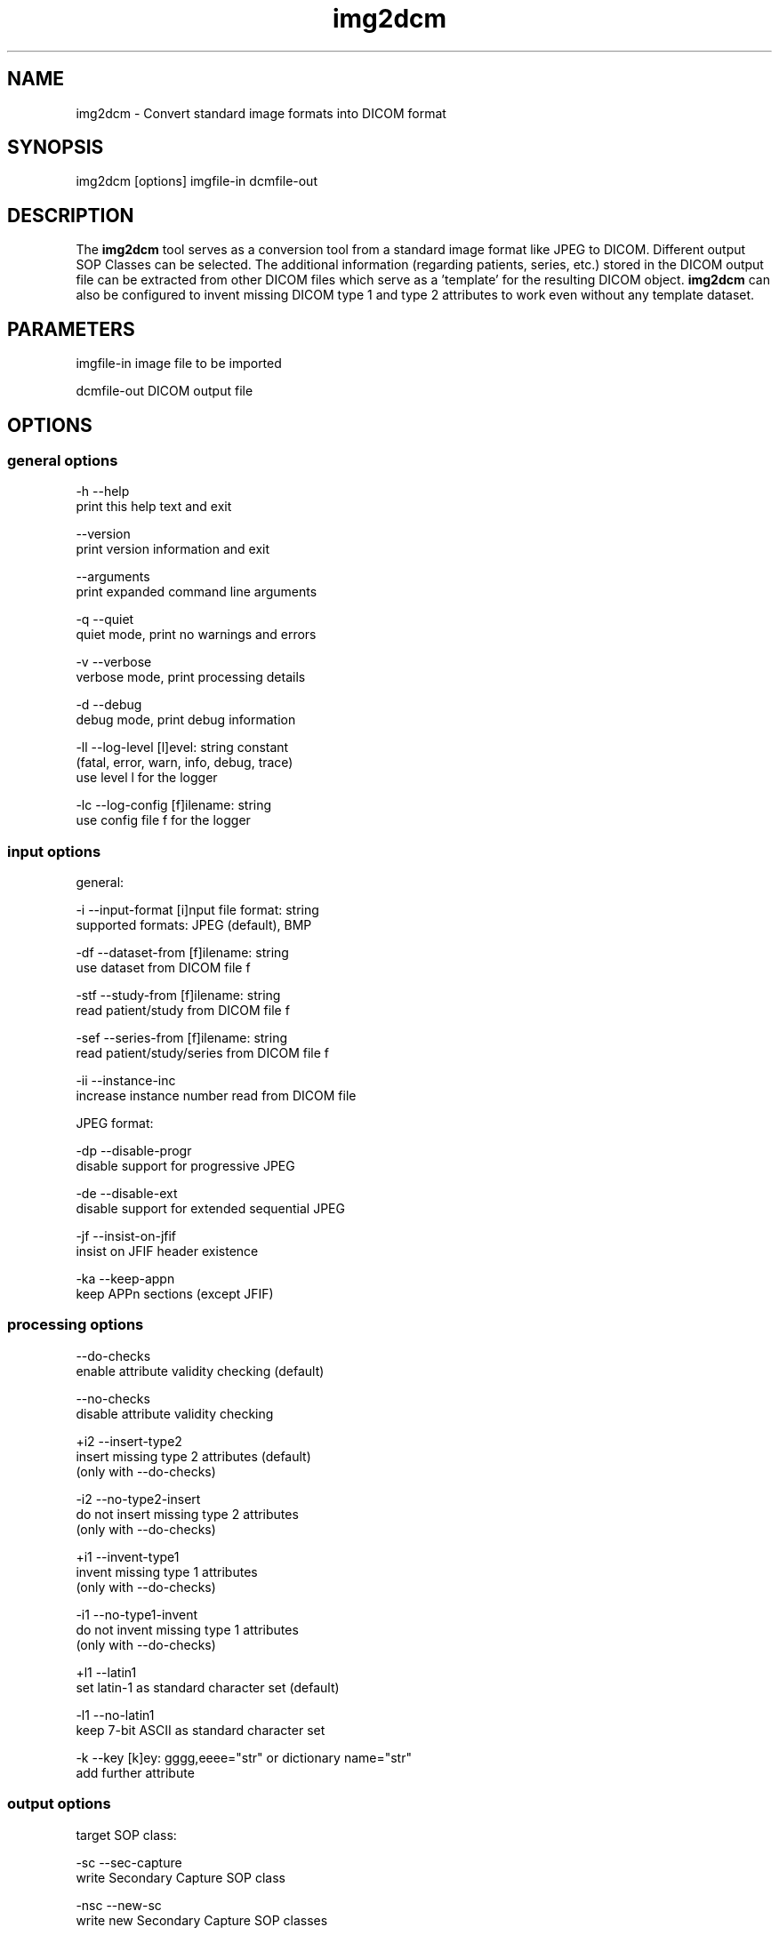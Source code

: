 .TH "img2dcm" 1 "14 Jan 2010" "Version 3.5.5" "OFFIS DCMTK" \" -*- nroff -*-
.nh
.SH NAME
img2dcm \- Convert standard image formats into DICOM format
.SH "SYNOPSIS"
.PP
.PP
.nf

img2dcm [options] imgfile-in dcmfile-out
.fi
.PP
.SH "DESCRIPTION"
.PP
The \fBimg2dcm\fP tool serves as a conversion tool from a standard image format like JPEG to DICOM. Different output SOP Classes can be selected. The additional information (regarding patients, series, etc.) stored in the DICOM output file can be extracted from other DICOM files which serve as a 'template' for the resulting DICOM object. \fBimg2dcm\fP can also be configured to invent missing DICOM type 1 and type 2 attributes to work even without any template dataset.
.SH "PARAMETERS"
.PP
.PP
.nf

imgfile-in   image file to be imported

dcmfile-out  DICOM output file
.fi
.PP
.SH "OPTIONS"
.PP
.SS "general options"
.PP
.nf

  -h    --help
          print this help text and exit

        --version
          print version information and exit

        --arguments
          print expanded command line arguments

  -q    --quiet
          quiet mode, print no warnings and errors

  -v    --verbose
          verbose mode, print processing details

  -d    --debug
          debug mode, print debug information

  -ll   --log-level  [l]evel: string constant
          (fatal, error, warn, info, debug, trace)
          use level l for the logger

  -lc   --log-config  [f]ilename: string
          use config file f for the logger
.fi
.PP
.SS "input options"
.PP
.nf

general:

  -i    --input-format  [i]nput file format: string
          supported formats: JPEG (default), BMP

  -df   --dataset-from  [f]ilename: string
          use dataset from DICOM file f

  -stf  --study-from  [f]ilename: string
          read patient/study from DICOM file f

  -sef  --series-from  [f]ilename: string
          read patient/study/series from DICOM file f

  -ii   --instance-inc
          increase instance number read from DICOM file

JPEG format:

  -dp   --disable-progr
          disable support for progressive JPEG

  -de   --disable-ext
          disable support for extended sequential JPEG

  -jf   --insist-on-jfif
          insist on JFIF header existence

  -ka   --keep-appn
          keep APPn sections (except JFIF)
.fi
.PP
.SS "processing options"
.PP
.nf

        --do-checks
          enable attribute validity checking (default)

        --no-checks
          disable attribute validity checking

  +i2   --insert-type2
          insert missing type 2 attributes (default)
          (only with --do-checks)

  -i2   --no-type2-insert
          do not insert missing type 2 attributes
          (only with --do-checks)

  +i1   --invent-type1
          invent missing type 1 attributes
          (only with --do-checks)

  -i1   --no-type1-invent
          do not invent missing type 1 attributes
          (only with --do-checks)

  +l1   --latin1
          set latin-1 as standard character set (default)

  -l1   --no-latin1
          keep 7-bit ASCII as standard character set

  -k    --key  [k]ey: gggg,eeee="str" or dictionary name="str"
          add further attribute
.fi
.PP
.SS "output options"
.PP
.nf

target SOP class:

  -sc   --sec-capture
          write Secondary Capture SOP class

  -nsc  --new-sc
          write new Secondary Capture SOP classes

  -vlp  --vl-photo
          write Visible Light Photographic SOP class (default)

output file format:

  +F    --write-file
          write file format (default)

  -F    --write-dataset
          write data set without file meta information

group length encoding:

  +g=   --group-length-recalc
          recalculate group lengths if present (default)

  +g    --group-length-create
          always write with group length elements

  -g    --group-length-remove
          always write without group length elements

length encoding in sequences and items:

  +e    --length-explicit
          write with explicit lengths (default)

  -e    --length-undefined
          write with undefined lengths

data set trailing padding (not with --write-dataset):

  -p    --padding-off
          no padding (implicit if --write-dataset)

  +p    --padding-create  [f]ile-pad [i]tem-pad: integer
          align file on multiple of f bytes
          and items on multiple of i bytes
.fi
.PP
.SH "NOTES"
.PP
.SS "Attribute Sources"
For converting a general image format into DICOM format, the \fBimg2dcm\fP application may be fed with some additional input for filling mandatory (and optional) attributes in the new DICOM file like patient, study and series information. This information can be collected using different approaches, which can be combined and are applied to the result file in the following order:
.PP
.PD 0
.IP "\(bu" 2
Using the \fI--dataset-from\fP option \fBimg2dcm\fP is forced to import attributes from an existing DICOM file. The given DICOM file is fully imported and serves as the basis for all further export operations. As an exception, the SOP Instance UID is not copied by this option. Also image related data like Rows, Columns etc. is exchanged during conversion. Note that \fBimg2dcm\fP does not check any other attribute values for validity, e. g. it does not look into sequences to adapt any attributes to the new object (referenced images etc.). Therefore, it is recommended to use the templates in the data directory for (old) SC and VLP objects. See also section 'Input Templates'.
.PP
.PD 0
.IP "\(bu" 2
The \fI--study-from\fP and \fI--series-from\fP options (mutually exclusive) can be used to import patient, study and series information from an existing DICOM file. If \fI--series-from\fP is specified, then the given DICOM file is opened by \fBimg2dcm\fP and all mandatory information down to the series level is imported. Note that this includes patient, study and series information. In case of \fI--study-from\fP, the series information is excluded. The following attributes are taken over: 
.PP
.nf

      Patient Level:
        Patient's Name
        Patient ID
        Patient's Sex
        Patient's Birth Date
        Specific Character Set

      Study Level:
        Study Instance UID
        Study Date
        Study Time
        Referring Physician's Name
        Study ID
        Accession Number

      Series Level (only in case of option --series-from):
        Series Instance UID
        Series Number
        Manufacturer
    
.fi
.PP

.PP
.PD 0
.IP "\(bu" 2
With the \fI--insert-type2\fP and \fI--invent-type1\fP options (both enabled per default), missing attributes (type 2 attributes) and/or missing attribute values (for type 1 attributes) are automatically added and invented by \fBimg2dcm\fP. Please note that these options are only evaluated if option \fI--do-checks\fP is enabled (default). If the \fI--no-checks\fP options is enabled, no automatic attribute insertion will take place.
.PP
.PD 0
.IP "\(bu" 2
The \fI--key\fP option can be used to add additional attributes to the DICOM output file. This option is applied at the very end, just before saving the DICOM file.
.PP
.SS "UIDs"
New Study and Series Instance UIDs are generated \fBif necessary\fP after applying the \fI--study-from\fP and \fI--series\fP options. If Study Instance UID or Series Instance UID are not present after these steps, they are newly generated, independently from each other. A contrary behaviour is choosen for the SOP Instance UID that one could expect to be taken over when using the \fI--dataset-from\fP option. This is \fBnot\fP the case, the SOP Instance UID is \fBnot\fP copied to the new object. This should be the desirable behaviour for most use cases. However, if a certain SOP Instance UID should be inserted into the new object, the \fI--key\fP option should be used.
.SS "Input Templates"
For supporting the conversion into DICOM, \fBimg2dcm\fP comes with some pre-defined templates which can be used for the \fI--dataset-from\fP option (see sample files \fISC.dump\fP and \fIVLP.dump\fP). These templates should be filled with the desired values and then must be dumped (converted) to a DICOM file before actually being used with \fBimg2dcm\fP. Use \fBdump2dcm\fP to convert the dump to DICOM. Example: 
.PP
.nf

  dump2dcm SC.dump SC.dcm

.fi
.PP
.PP
It is possible to use any DICOM file as a template. Please note that the complete DICOM dataset is imported; hence, it should be assured that only attributes are present which should be part of the constructed DICOM object. The SOP Class UID and the Pixel Data attributes (including attributes like Rows, Columns etc.) are not copied but replaced by \fBimg2dcm\fP during conversion.
.SS "Input Plugins"
The \fBimg2dcm\fP application currently only supports the JPEG image format as input. The JPEG data from the source file is not decoded but extracted and slightly transformed (e. g. JFIF header is cut off) to allow fast conversion of even big JPEG files without the need of decoding and re-encoding. The JPEG plugin chooses the necessary output transfer syntax automatically depending on the actual encoding of the data inside the JPEG file. Therefore, the following Transfer Syntaxes (and their corresponding JPEG encodings) are used by the JPEG plugin:
.PP
.PD 0
.IP "\(bu" 2
JPEG Coding Process 1 Baseline, Lossy, Non-Hierarchical, Sequential, DCT, Huffman, 8 Bit SOP Class = 1.2.840.10008.1.2.4.50
.PP
.PD 0
.IP "\(bu" 2
JPEG Coding Process 2 (8-bit) and 4 (12-bit) Extended, Lossy, Non-Hierarchical, Sequential, DCT, Huffman, 8/12 Bit SOP Class = 1.2.840.10008.1.2.4.51
.PP
.PD 0
.IP "\(bu" 2
JPEG Coding Process 10 (8-bit) and 12 (12-bit) Full Progression, lossy, Non-Hierarch., Progressive, DCT, Huffman, 8/12 Bit SOP Class = 1.2.840.10008.1.2.4.55
.PP
Color and grayscale images are supported.
.PP
The support for the Extended JPEG Transfer Syntax can be disabled (\fI--disable-ext\fP option) as well as the support for the (retired) Progressive JPEG Transfer Syntax (\fI--disable-progr\fP option).
.PP
JPEG lossless encoding as well as any arithmethic or hierarchical JPEG encoding modes are not supported by the plugin.
.PP
JFIF (JPEG File Interchange Format) information facilitates optional APPn markers in a JPEG file. Many digital cameras do not integrate such JFIF information into the JPEG output they create. For example, JFIF contains information about the pixel aspect ratio of the compressed image. If you want the \fBimg2dcm\fP application to insist on a JFIF header in the JPEG stream, you can use the option \fI--insist-on-jfif\fP which will abort if no JFIF information can be found. By default, missing JFIF information is ignored.
.PP
For DICOM it is kind of a 'gray zone', whether the integration of JFIF (or any other APPn) data into the DICOM object's internal JPEG stream is allowed or not. However, the most reliable approach is to cut those markers and their information off the JPEG stream. This approach is also taken by the \fBimg2dcm\fP application. By default, all APPn markers are cut off from the original JPEG stream. However, if you want to keep other APPn markers than JFIF (e. g. EXIF information) inside the DICOM stream, the option \fI--keep-appn\fP does the trick. It should also be slightly faster than cutting off APPn information, because it is not necessary to scan the whole JPEG stream for such data. JFIF information is \fBalways\fP removed by \fBimg2dcm\fP.
.SS "Output Plugins"
The desired output SOP Class can be selected on the command line. Currently, an export plugin for the Secondary Capture Image SOP class (default, option \fI-sc\fP), the new Secondary Capture Image SOP classes (option \fI-nsc\fP) and Visible Light Photographic Image SOP class (option \fI-vl\fP) are available. Please note that the first one is deprecated according to the DICOM standard but is selected as a default because it is widely supported. Future versions of \fBimg2dcm\fP might provide further output plugins for other SOP Classes.
.PP
For the new Secondary Capture SOP classes, it is not possible to specifiy which specific SOP class should be used for output. That is because these new SOP classes are differentiated from each other by colour depth (1/8/16) and the fact whether the image is black/white or colour. That is why \fBimg2dcm\fP decides during conversion, which output SOP class is suitable for a given source image.
.SH "EXAMPLES"
.PP
Here are some examples that show how the \fBimg2dcm\fP application can be used.
.PP
.PD 0
.IP "1." 4
img2dcm image.jpg out.dcm 
.br
Read JPEG file 'image.jpg', convert to the old Secondary Capture SOP class and save the result to DICOM file 'out.dcm'. This is the easiest way of using \fBimg2dcm\fP. Any type 1 and type 2 attributes required for writing valid objects of this SOP class are inserted automatically. 
.PP

.IP "2." 4
img2dcm image.jpg out.dcm -vlp -k 'PatientsName=Bond^James' 
.br
Same as above, but writes Visible Light Photographic Image object to 'out.dcm' and sets PatientsName to 'Bond^James' which otherwise would be left empty. 
.PP

.IP "3." 4
img2dcm image.jpg out.dcm --series-from template.dcm -k 'PatientsName=Bond^James' 
.br
Same as 1), but imports patient/study/series infomation from DICOM file 'template.dcm'. Please note that attribute PatientsName will contain 'Bond^James' at the end, any value from 'template.dcm' will be overwritten. That is, because the -k option is applied at the very end of the conversion pipeline (see above). 
.PP

.IP "4." 4
img2dcm image.jpg out.dcm --no-checks 
.br
Same as 1), but does not perform any attribute checking and no type 1 and type 2 attribute insertion! So in this case, an invalid DICOM object would be generated. This can be interesting if the output file is not meant to be completed but will undergo further transformations, e. g. adding attributes using \fBdcmodify\fP. Only use option \fI--no-checks\fP if you know what you are doing! 
.PP

.IP "5." 4
img2dcm image.jpg out.dcm --no-type1-invent 
.br
Same as 1), but does not insert missing type 1 attributes and/or their values. Type 2 attributes will be inserted. Note that in this case it must be assured that all type 1 attributes are provided by other means, i. e. by adding them with the \fI--key\fP option. Otherwise, \fBimg2dcm\fP will report an error and will stop converting. 
.PP

.IP "6." 4
img2dcm image.jpg out.dcm --keep-appn --insist-on-jfif 
.br
Same as 1), but takes over APPn information like EXIF into the DICOM object's resulting JPEG stream. Further, \fI--insist-on-jfif\fP will force \fBimg2dcm\fP to abort if no JFIF information is existent in the source file. 
.PP

.PP
.SH "LOGGING"
.PP
The level of logging output of the various command line tools and underlying libraries can be specified by the user. By default, only errors and warnings are written to the standard error stream. Using option \fI--verbose\fP also informational messages like processing details are reported. Option \fI--debug\fP can be used to get more details on the internal activity, e.g. for debugging purposes. Other logging levels can be selected using option \fI--log-level\fP. In \fI--quiet\fP mode only fatal errors are reported. In such very severe error events, the application will usually terminate. For more details on the different logging levels, see documentation of module 'oflog'.
.PP
In case the logging output should be written to file (optionally with logfile rotation), to syslog (Unix) or the event log (Windows) option \fI--log-config\fP can be used. This configuration file also allows for directing only certain messages to a particular output stream and for filtering certain messages based on the module or application where they are generated. An example configuration file is provided in \fI<etcdir>/logger.cfg\fP).
.SH "COMMAND LINE"
.PP
All command line tools use the following notation for parameters: square brackets enclose optional values (0-1), three trailing dots indicate that multiple values are allowed (1-n), a combination of both means 0 to n values.
.PP
Command line options are distinguished from parameters by a leading '+' or '-' sign, respectively. Usually, order and position of command line options are arbitrary (i.e. they can appear anywhere). However, if options are mutually exclusive the rightmost appearance is used. This behaviour conforms to the standard evaluation rules of common Unix shells.
.PP
In addition, one or more command files can be specified using an '@' sign as a prefix to the filename (e.g. \fI@command.txt\fP). Such a command argument is replaced by the content of the corresponding text file (multiple whitespaces are treated as a single separator unless they appear between two quotation marks) prior to any further evaluation. Please note that a command file cannot contain another command file. This simple but effective approach allows to summarize common combinations of options/parameters and avoids longish and confusing command lines (an example is provided in file \fI<datadir>/dumppat.txt\fP).
.SH "ENVIRONMENT"
.PP
The \fBimg2dcm\fP utility will attempt to load DICOM data dictionaries specified in the \fIDCMDICTPATH\fP environment variable. By default, i.e. if the \fIDCMDICTPATH\fP environment variable is not set, the file \fI<datadir>/dicom.dic\fP will be loaded unless the dictionary is built into the application (default for Windows).
.PP
The default behaviour should be preferred and the \fIDCMDICTPATH\fP environment variable only used when alternative data dictionaries are required. The \fIDCMDICTPATH\fP environment variable has the same format as the Unix shell \fIPATH\fP variable in that a colon (':') separates entries. On Windows systems, a semicolon (';') is used as a separator. The data dictionary code will attempt to load each file specified in the \fIDCMDICTPATH\fP environment variable. It is an error if no data dictionary can be loaded.
.SH "FILES"
.PP
\fI<datadir>/SC.dump\fP - Sample dump file for Secondary Capture images 
.br
\fI<datadir>/VLP.dump\fP - Sample dump file for Visible Light Photographic images
.SH "SEE ALSO"
.PP
\fBdcm2pnm\fP(1), \fBdcmj2pnm\fP(1), \fBdump2dcm\fP(1), \fBdcmconv\fP(1)
.SH "COPYRIGHT"
.PP
Copyright (C) 2007-2009 by OFFIS e.V., Escherweg 2, 26121 Oldenburg, Germany. 
